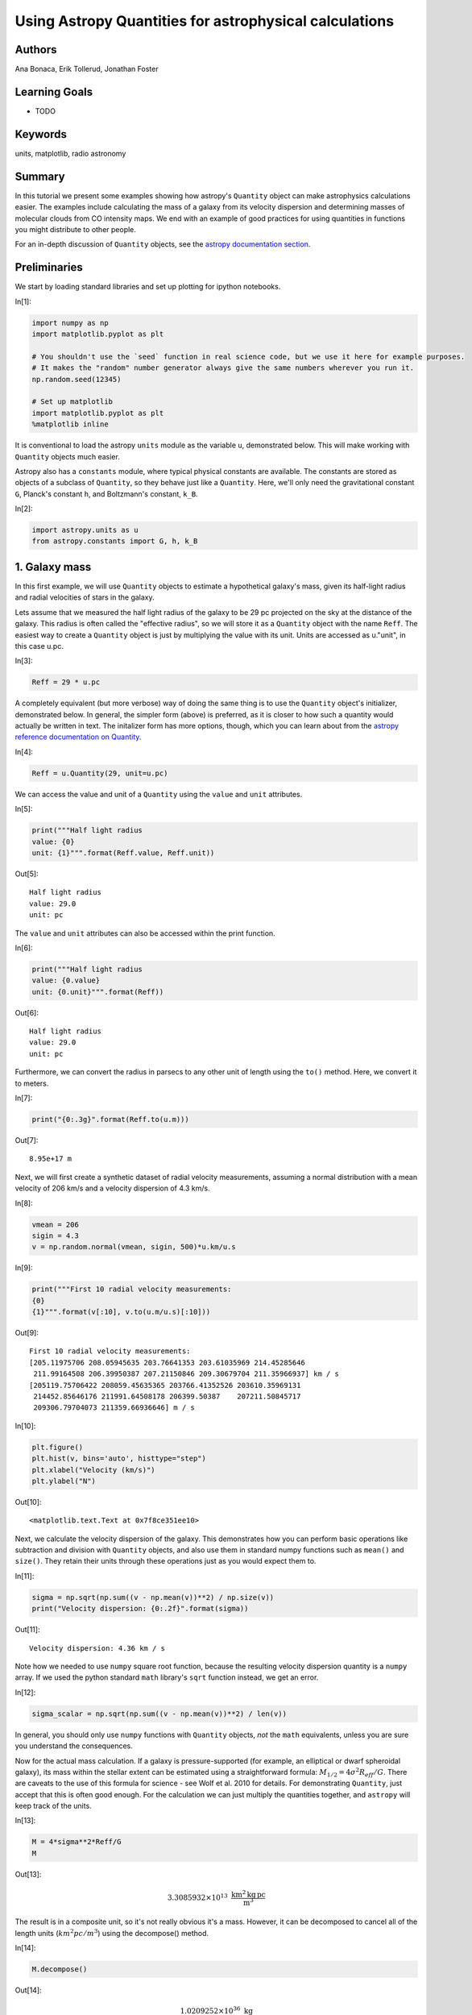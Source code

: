 .. meta::
    :keywords: filterTutorials, filterUnits, filterMatplotlib, filterRadioAstronomy






.. raw:: html

    <a href="../_static/quantities/quantities.ipynb"><button id="download">Download tutorial notebook</button></a>
    <a href="https://beta.mybinder.org/v2/gh/astropy/astropy-tutorials/master?filepath=/tutorials/notebooks/quantities/quantities.ipynb"><button id="binder">Interactive tutorial notebook</button></a>

    <div id="spacer"></div>

.. role:: inputnumrole
.. role:: outputnumrole

.. _quantities:

Using Astropy Quantities for astrophysical calculations
=======================================================

Authors
-------

Ana Bonaca, Erik Tollerud, Jonathan Foster

Learning Goals
--------------

-  TODO

Keywords
--------

units, matplotlib, radio astronomy

Summary
-------

In this tutorial we present some examples showing how astropy's
``Quantity`` object can make astrophysics calculations easier. The
examples include calculating the mass of a galaxy from its velocity
dispersion and determining masses of molecular clouds from CO intensity
maps. We end with an example of good practices for using quantities in
functions you might distribute to other people.

For an in-depth discussion of ``Quantity`` objects, see the `astropy
documentation
section <http://docs.astropy.org/en/stable/units/quantity.html>`__.

Preliminaries
-------------

We start by loading standard libraries and set up plotting for ipython
notebooks.


:inputnumrole:`In[1]:`


.. code:: python

    import numpy as np
    import matplotlib.pyplot as plt
    
    # You shouldn't use the `seed` function in real science code, but we use it here for example purposes.
    # It makes the "random" number generator always give the same numbers wherever you run it.
    np.random.seed(12345)
    
    # Set up matplotlib
    import matplotlib.pyplot as plt
    %matplotlib inline

It is conventional to load the astropy ``units`` module as the variable
``u``, demonstrated below. This will make working with ``Quantity``
objects much easier.

Astropy also has a ``constants`` module, where typical physical
constants are available. The constants are stored as objects of a
subclass of ``Quantity``, so they behave just like a ``Quantity``. Here,
we'll only need the gravitational constant ``G``, Planck's constant
``h``, and Boltzmann's constant, ``k_B``.


:inputnumrole:`In[2]:`


.. code:: python

    import astropy.units as u
    from astropy.constants import G, h, k_B

1. Galaxy mass
--------------

In this first example, we will use ``Quantity`` objects to estimate a
hypothetical galaxy's mass, given its half-light radius and radial
velocities of stars in the galaxy.

Lets assume that we measured the half light radius of the galaxy to be
29 pc projected on the sky at the distance of the galaxy. This radius is
often called the "effective radius", so we will store it as a
``Quantity`` object with the name ``Reff``. The easiest way to create a
``Quantity`` object is just by multiplying the value with its unit.
Units are accessed as u."unit", in this case u.pc.


:inputnumrole:`In[3]:`


.. code:: python

    Reff = 29 * u.pc

A completely equivalent (but more verbose) way of doing the same thing
is to use the ``Quantity`` object's initializer, demonstrated below. In
general, the simpler form (above) is preferred, as it is closer to how
such a quantity would actually be written in text. The initalizer form
has more options, though, which you can learn about from the `astropy
reference documentation on
Quantity <http://docs.astropy.org/en/stable/api/astropy.units.quantity.Quantity.html>`__.


:inputnumrole:`In[4]:`


.. code:: python

    Reff = u.Quantity(29, unit=u.pc)

We can access the value and unit of a ``Quantity`` using the ``value``
and ``unit`` attributes.


:inputnumrole:`In[5]:`


.. code:: python

    print("""Half light radius
    value: {0}
    unit: {1}""".format(Reff.value, Reff.unit))


:outputnumrole:`Out[5]:`


.. parsed-literal::

    Half light radius
    value: 29.0
    unit: pc


The ``value`` and ``unit`` attributes can also be accessed within the
print function.


:inputnumrole:`In[6]:`


.. code:: python

    print("""Half light radius
    value: {0.value}
    unit: {0.unit}""".format(Reff))


:outputnumrole:`Out[6]:`


.. parsed-literal::

    Half light radius
    value: 29.0
    unit: pc


Furthermore, we can convert the radius in parsecs to any other unit of
length using the ``to()`` method. Here, we convert it to meters.


:inputnumrole:`In[7]:`


.. code:: python

    print("{0:.3g}".format(Reff.to(u.m)))


:outputnumrole:`Out[7]:`


.. parsed-literal::

    8.95e+17 m


Next, we will first create a synthetic dataset of radial velocity
measurements, assuming a normal distribution with a mean velocity of 206
km/s and a velocity dispersion of 4.3 km/s.


:inputnumrole:`In[8]:`


.. code:: python

    vmean = 206
    sigin = 4.3
    v = np.random.normal(vmean, sigin, 500)*u.km/u.s


:inputnumrole:`In[9]:`


.. code:: python

    print("""First 10 radial velocity measurements: 
    {0}
    {1}""".format(v[:10], v.to(u.m/u.s)[:10]))


:outputnumrole:`Out[9]:`


.. parsed-literal::

    First 10 radial velocity measurements: 
    [205.11975706 208.05945635 203.76641353 203.61035969 214.45285646
     211.99164508 206.39950387 207.21150846 209.30679704 211.35966937] km / s
    [205119.75706422 208059.45635365 203766.41352526 203610.35969131
     214452.85646176 211991.64508178 206399.50387    207211.50845717
     209306.79704073 211359.66936646] m / s



:inputnumrole:`In[10]:`


.. code:: python

    plt.figure()
    plt.hist(v, bins='auto', histtype="step")
    plt.xlabel("Velocity (km/s)")
    plt.ylabel("N")


:outputnumrole:`Out[10]:`




.. parsed-literal::

    <matplotlib.text.Text at 0x7f8ce351ee10>




.. image:: nboutput/quantities_21_1.png



Next, we calculate the velocity dispersion of the galaxy. This
demonstrates how you can perform basic operations like subtraction and
division with ``Quantity`` objects, and also use them in standard numpy
functions such as ``mean()`` and ``size()``. They retain their units
through these operations just as you would expect them to.


:inputnumrole:`In[11]:`


.. code:: python

    sigma = np.sqrt(np.sum((v - np.mean(v))**2) / np.size(v))
    print("Velocity dispersion: {0:.2f}".format(sigma))


:outputnumrole:`Out[11]:`


.. parsed-literal::

    Velocity dispersion: 4.36 km / s


Note how we needed to use ``numpy`` square root function, because the
resulting velocity dispersion quantity is a ``numpy`` array. If we used
the python standard ``math`` library's ``sqrt`` function instead, we get
an error.


:inputnumrole:`In[12]:`


.. code:: python

    sigma_scalar = np.sqrt(np.sum((v - np.mean(v))**2) / len(v))

In general, you should only use ``numpy`` functions with ``Quantity``
objects, *not* the ``math`` equivalents, unless you are sure you
understand the consequences.

Now for the actual mass calculation. If a galaxy is pressure-supported
(for example, an elliptical or dwarf spheroidal galaxy), its mass within
the stellar extent can be estimated using a straightforward formula:
:math:`M_{1/2}=4\sigma^2 R_{eff}/G`. There are caveats to the use of
this formula for science - see Wolf et al. 2010 for details. For
demonstrating ``Quantity``, just accept that this is often good enough.
For the calculation we can just multiply the quantities together, and
``astropy`` will keep track of the units.


:inputnumrole:`In[13]:`


.. code:: python

    M = 4*sigma**2*Reff/G
    M


:outputnumrole:`Out[13]:`




.. math::

    3.3085932 \times 10^{13} \; \mathrm{\frac{km^{2}\,kg\,pc}{m^{3}}}



The result is in a composite unit, so it's not really obvious it's a
mass. However, it can be decomposed to cancel all of the length units
(:math:`km^2 pc/m^3`) using the decompose() method.


:inputnumrole:`In[14]:`


.. code:: python

    M.decompose()


:outputnumrole:`Out[14]:`




.. math::

    1.0209252 \times 10^{36} \; \mathrm{kg}



We can also easily express the mass in whatever form you like - solar
masses are common in astronomy, or maybe you want the default SI and CGS
units.


:inputnumrole:`In[15]:`


.. code:: python

    print("""Galaxy mass
    in solar units: {0:.3g}
    SI units: {1:.3g}
    CGS units: {2:.3g}""".format(M.to(u.Msun), M.si, M.cgs))


:outputnumrole:`Out[15]:`


.. parsed-literal::

    Galaxy mass
    in solar units: 5.13e+05 solMass
    SI units: 1.02e+36 kg
    CGS units: 1.02e+39 g


Or, if you want the log of the mass, you can just use ``np.log10`` as
long as the logarithm's argument is dimensionless.


:inputnumrole:`In[16]:`


.. code:: python

    np.log10(M / u.Msun)


:outputnumrole:`Out[16]:`




.. math::

    5.7104737 \; \mathrm{}



However, you can't take the log of something with units, as that is not
mathematically sensible.


:inputnumrole:`In[17]:`


.. code:: python

    np.log10(M)


:outputnumrole:`Out[17]:`


::


    

    UnitConversionErrorTraceback (most recent call last)

    ~/project/venv/lib/python3.6/site-packages/astropy/units/quantity_helper.py in get_converter(from_unit, to_unit)
         28     try:
    ---> 29         scale = from_unit._to(to_unit)
         30     except UnitsError:


    ~/project/venv/lib/python3.6/site-packages/astropy/units/core.py in _to(self, other)
        931         raise UnitConversionError(
    --> 932             "'{0!r}' is not a scaled version of '{1!r}'".format(self, other))
        933 


    UnitConversionError: 'Unit("kg km2 pc / m3")' is not a scaled version of 'Unit(dimensionless)'

    
    During handling of the above exception, another exception occurred:


    UnitConversionErrorTraceback (most recent call last)

    ~/project/venv/lib/python3.6/site-packages/astropy/units/quantity_helper.py in helper_dimensionless_to_dimensionless(f, unit)
        156     try:
    --> 157         return ([get_converter(unit, dimensionless_unscaled)],
        158                 dimensionless_unscaled)


    ~/project/venv/lib/python3.6/site-packages/astropy/units/quantity_helper.py in get_converter(from_unit, to_unit)
         31         return from_unit._apply_equivalencies(
    ---> 32                 from_unit, to_unit, get_current_unit_registry().equivalencies)
         33     except AttributeError:


    ~/project/venv/lib/python3.6/site-packages/astropy/units/core.py in _apply_equivalencies(self, unit, other, equivalencies)
        868             "{0} and {1} are not convertible".format(
    --> 869                 unit_str, other_str))
        870 


    UnitConversionError: 'kg km2 pc / m3' (mass) and '' (dimensionless) are not convertible

    
    During handling of the above exception, another exception occurred:


    UnitTypeErrorTraceback (most recent call last)

    <ipython-input-17-598955917a11> in <module>()
    ----> 1 np.log10(M)
    

    ~/project/venv/lib/python3.6/site-packages/astropy/units/quantity.py in __array_ufunc__(self, function, method, *inputs, **kwargs)
        618         # consistent units between two inputs (e.g., in np.add) --
        619         # and the unit of the result (or tuple of units for nout > 1).
    --> 620         converters, unit = converters_and_unit(function, method, *inputs)
        621 
        622         out = kwargs.get('out', None)


    ~/project/venv/lib/python3.6/site-packages/astropy/units/quantity_helper.py in converters_and_unit(function, method, *args)
        536 
        537         # Determine possible conversion functions, and the result unit.
    --> 538         converters, result_unit = ufunc_helper(function, *units)
        539 
        540         if any(converter is False for converter in converters):


    ~/project/venv/lib/python3.6/site-packages/astropy/units/quantity_helper.py in helper_dimensionless_to_dimensionless(f, unit)
        160         raise UnitTypeError("Can only apply '{0}' function to "
        161                             "dimensionless quantities"
    --> 162                             .format(f.__name__))
        163 
        164 


    UnitTypeError: Can only apply 'log10' function to dimensionless quantities


Exercises
---------

Use ``Quantity`` and Kepler's law in the form given below to determine
the (circular) orbital speed of the Earth around the sun in km/s. You
should not have to look up an constants or conversion factors to do this
calculation - it's all in ``astropy.units`` and ``astropy.constants``.

.. math:: v = \sqrt{\frac{G M_{\odot}}{r}}


:inputnumrole:`In[None]:`



There's a much easier way to figure out the velocity of the Earth using
just two units or quantities. Do that and then compare to the Kepler's
law answer (the easiest way is probably to compute the percentage
difference, if any).


:inputnumrole:`In[None]:`



(Completely optional, but a good way to convince yourself of the value
of Quantity:) Do the above calculations by hand - you can use a
calculator (or python just for its arithmatic) but look up all the
appropriate conversion factors and use paper-and-pencil approaches for
keeping track of them all. Which one took longer?


:inputnumrole:`In[None]:`



2. Molecular cloud mass
-----------------------

In this second example, we will demonstrate how using ``Quantity``
objects can facilitate a full derivation of the total mass of a
molecular cloud using radio observations of isotopes of Carbon Monoxide
(CO).

Setting up the data cube
^^^^^^^^^^^^^^^^^^^^^^^^

Let's assume that we have mapped the inner part of a molecular cloud in
the J=1-0 rotational transition of :math:`{\rm C}^{18}{\rm O}` and are
interested in measuring its total mass. The measurement produced a data
cube with RA and Dec as spatial coordiates and velocity as the third
axis. Each voxel in this data cube represents the brightness temperature
of the emission at that position and velocity. Furthermore, we will
assume that we have an independent measurement of distance to the cloud
:math:`d=250` pc and that the excitation temperature is known and
constant throughout the cloud: :math:`T_{ex}=25` K.


:inputnumrole:`In[18]:`


.. code:: python

    d = 250 * u.pc
    Tex = 25 * u.K

We will generate a synthetic dataset, assuming the cloud follows a
Gaussian distribution in each of RA, Dec and velocity. We start by
creating a 100x100x300 numpy array, such that the first coordinate is
right ascension, the second is declination, and the third is velocity.
We use the ``numpy.meshgrid`` function to create data cubes for each of
the three coordinates, and then use them in the formula for a Gaussian
to generate an array with the synthetic data cube. In this cube, the
cloud is positioned at the center of the cube, with :math:`\sigma` and
the center in each dimension shown below. Note in particular that the
:math:`\sigma` for RA and Dec have different units from the center, but
``astropy`` automatically does the relevant conversions before computing
the exponential.


:inputnumrole:`In[19]:`


.. code:: python

    # Cloud's center
    cen_ra = 52.25 * u.deg
    cen_dec = 0.25 * u.deg
    cen_v = 15 * u.km/u.s
    
    # Cloud's size
    sig_ra = 3 * u.arcmin
    sig_dec = 4 * u.arcmin
    sig_v = 3 * u.km/u.s
    
    #1D coordinate quantities
    ra = np.linspace(52, 52.5, 100) * u.deg
    dec = np.linspace(0, 0.5, 100) * u.deg
    v = np.linspace(0, 30, 300) *u.km/u.s
    
    #this creates data cubes of size for each coordinate based on the dimensions of the other coordinates
    ra_cube, dec_cube, v_cube = np.meshgrid(ra, dec, v)
    
    data_gauss = np.exp(-0.5*((ra_cube-cen_ra)/sig_ra)**2 + 
                        -0.5*((dec_cube-cen_dec)/sig_dec)**2 + 
                        -0.5*((v_cube-cen_v)/sig_v)**2 )

The units of the exponential are dimensionless, so we multiply the data
cube by K to get brightness temperature units. Radio astronomers use a
rather odd set of units [K km/s] as of integrated intensity (that is,
summing all the emission from a line over velocity). As an aside for
experts, we're setting up our artificial cube on the main-beam
temperature scale (T:math:`_{\rm MB}`) which is the closest we can
normally get to the actual brightness temperature of our source.


:inputnumrole:`In[20]:`


.. code:: python

    data = data_gauss * u.K

We will also need to know the width of each velocity bin and the size of
each pixel, so we calculate that now.


:inputnumrole:`In[21]:`


.. code:: python

    # Average pixel size
    # This is only right if dec ~ 0, because of the cos(dec) factor.
    dra = (ra.max() - ra.min()) / len(ra)
    ddec = (dec.max() - dec.min()) / len(dec)
    
    #Average velocity bin width
    dv = (v.max() - v.min()) / len(v)
    print("""dra = {0}
    ddec = {1}
    dv = {2}""".format(dra.to(u.arcsec), ddec.to(u.arcsec), dv))


:outputnumrole:`Out[21]:`


.. parsed-literal::

    dra = 18.0 arcsec
    ddec = 18.0 arcsec
    dv = 0.1 km / s


We are interested in the integrated intensity over all of the velocity
channels, so we will create a 2D quantity array by summing our data cube
along the velocity axis (multiplying by the velocity width of a pixel).


:inputnumrole:`In[22]:`


.. code:: python

    intcloud = np.sum(data*dv, axis=2)
    intcloud.unit


:outputnumrole:`Out[22]:`




.. math::

    \mathrm{\frac{K\,km}{s}}



We can plot the 2D quantity using matplotlib's imshow function, by
passing the quantity's value. Similarly, we can set the correct extent
using the values of :math:`x_i` and :math:`x_f`. Finally, we can set the
colorbar label to have proper units.


:inputnumrole:`In[23]:`


.. code:: python

    #Note that we display RA in the convential way by going from max to min
    plt.imshow(intcloud.value, 
               origin='lower', 
               extent=[ra.value.max(), ra.value.min(), dec.value.min(), dec.value.max()], 
               cmap='hot', 
               interpolation='nearest', 
               aspect='equal')
    plt.colorbar().set_label("Intensity ({})".format(intcloud.unit))
    plt.xlabel("RA (deg)")
    plt.ylabel("Dec (deg)");


:outputnumrole:`Out[23]:`



.. image:: nboutput/quantities_58_0.png



Measuring The Column Density of CO
^^^^^^^^^^^^^^^^^^^^^^^^^^^^^^^^^^

In order to calculate the mass of the molecular cloud, we need to
measure its column density. A number of assumptions are required for the
following calculation; the most important are that the emission is
optically thin (typically true for :math:`{\rm C}^{18}{\rm O}`) and that
conditions of local thermodynamic equilibrium hold along the line of
sight. In the case where the temperature is large compared to the
separation in energy levels for a molecule and the source fills the main
beam of the telescope, the total column density for
:math:`{\rm C}^{13}{\rm O}` is

:math:`N=C \frac{\int T_B(V) dV}{1-e^{-B}}`

where the constants :math:`C` and :math:`B` are given by:

:math:`C=3.0\times10^{14} \left(\frac{\nu}{\nu_{13}}\right)^2 \frac{A_{13}}{A} {\rm K^{-1} cm^{-2} \, km^{-1} \, s}`

:math:`B=\frac{h\nu}{k_B T}`

(Rohlfs & Wilson "Tools of Radio Astronomy").

Here we have given an expression for :math:`C` scaled to the values for
:math:`{\rm C}^{13}{\rm O}` (:math:`\nu_{13}` and :math:`A_{13}`). In
order to use this relation for :math:`{\rm C}^{18}{\rm O}`, we need to
rescale the frequencies :math:`{\nu}` and Einstein coefficients
:math:`A`. :math:`C` is in funny mixed units, but that's okay. We'll
define it as a ``Quantities`` object and not have to worry about it.

First, we look up the wavelength for these emission lines and store them
as quantities.


:inputnumrole:`In[24]:`


.. code:: python

    lambda13 = 2.60076 * u.mm
    lambda18 = 2.73079 * u.mm

Since the wavelength and frequency of light are related using the speed
of light, we can convert between them. However, doing so just using the
to() method fails, as units of length and frequency are not convertible:


:inputnumrole:`In[25]:`


.. code:: python

    nu13 = lambda13.to(u.Hz)


:outputnumrole:`Out[25]:`


::


    

    UnitConversionErrorTraceback (most recent call last)

    <ipython-input-25-b4a9b54d7f21> in <module>()
    ----> 1 nu13 = lambda13.to(u.Hz)
    

    ~/project/venv/lib/python3.6/site-packages/astropy/units/quantity.py in to(self, unit, equivalencies)
        845         # and don't want to slow down this method (esp. the scalar case).
        846         unit = Unit(unit)
    --> 847         return self._new_view(self._to_value(unit, equivalencies), unit)
        848 
        849     def to_value(self, unit=None, equivalencies=[]):


    ~/project/venv/lib/python3.6/site-packages/astropy/units/quantity.py in _to_value(self, unit, equivalencies)
        817             equivalencies = self._equivalencies
        818         return self.unit.to(unit, self.view(np.ndarray),
    --> 819                             equivalencies=equivalencies)
        820 
        821     def to(self, unit, equivalencies=[]):


    ~/project/venv/lib/python3.6/site-packages/astropy/units/core.py in to(self, other, value, equivalencies)
        963             If units are inconsistent
        964         """
    --> 965         return self._get_converter(other, equivalencies=equivalencies)(value)
        966 
        967     def in_units(self, other, value=1.0, equivalencies=[]):


    ~/project/venv/lib/python3.6/site-packages/astropy/units/core.py in _get_converter(self, other, equivalencies)
        897                             pass
        898 
    --> 899             raise exc
        900 
        901     def _to(self, other):


    ~/project/venv/lib/python3.6/site-packages/astropy/units/core.py in _get_converter(self, other, equivalencies)
        883         try:
        884             return self._apply_equivalencies(
    --> 885                 self, other, self._normalize_equivalencies(equivalencies))
        886         except UnitsError as exc:
        887             # Last hope: maybe other knows how to do it?


    ~/project/venv/lib/python3.6/site-packages/astropy/units/core.py in _apply_equivalencies(self, unit, other, equivalencies)
        867         raise UnitConversionError(
        868             "{0} and {1} are not convertible".format(
    --> 869                 unit_str, other_str))
        870 
        871     def _get_converter(self, other, equivalencies=[]):


    UnitConversionError: 'mm' (length) and 'Hz' (frequency) are not convertible


Fortunately, ``astropy`` comes to the rescue by providing a feature
called "unit equivalencies". Equivalencies provide a way to convert
between two physically different units that are not normally equivalent,
but in a certain context have a one-to-one mapping. For more on
equivalencies, see the `equivalencies section of astropy's
documentation <http://docs.astropy.org/en/stable/units/equivalencies.html>`__.

In this case, calling the ``astropy.units.spectral()`` function provides
the equivalencies necessary to handle conversions between wavelength and
frequency. To use it, provide the equivalencies to the ``equivalencies``
keyword of the ``to()`` call:


:inputnumrole:`In[26]:`


.. code:: python

    nu13 = lambda13.to(u.Hz, equivalencies=u.spectral())
    nu18 = lambda18.to(u.Hz, equivalencies=u.spectral())

Next, we look up Einstein coefficients (in units of s\ :math:`^{-1}`),
and calculate the ratios in constant :math:`C`. Note how the ratios of
frequency and Einstein coefficient units are dimensionless, so the unit
of :math:`C` is unchanged.


:inputnumrole:`In[27]:`


.. code:: python

    A13 = 7.4e-8 / u.s
    A18 = 8.8e-8 / u.s
    
    C = 3e14 * (nu18/nu13)**3 * (A13/A18) / (u.K * u.cm**2 * u.km *(1/u.s))
    C


:outputnumrole:`Out[27]:`




.. math::

    2.1792458 \times 10^{14} \; \mathrm{\frac{s}{K\,km\,cm^{2}}}



Now we move on to calculate the constant :math:`B`. This is given by the
ratio of :math:`\frac{h\nu}{k_B T}`, where :math:`h` is Planck's
constant, :math:`k_B` is the Boltzmann's constant, :math:`\nu` is the
emission frequency, and :math:`T` is the excitation temperature. The
constants were imported from ``astropy.constants``, and the other two
values are already calculated, so here we just take the ratio.


:inputnumrole:`In[28]:`


.. code:: python

    B = h * nu18 / (k_B * Tex)

The units of :math:`B` are Hz s, which can be decomposed to a
dimensionless unit if you actually care about it's value. Usually this
is not necessary, though. Quantities are at their best if you just use
them without worrying about intermediate units, and only convert at the
very end when you want a final answer.


:inputnumrole:`In[29]:`


.. code:: python

    print('{0}\n{1}'.format(B, B.decompose()))


:outputnumrole:`Out[29]:`


.. parsed-literal::

    0.21074888275227613 Hz s
    0.21074888275227613


At this point we have all the ingredients to calculate the number
density of :math:`\rm CO` molecules in this cloud. We already integrated
(summed) over the velocity channels above to show the integrated
intensity map, but we'll do it again here for clarity. This gives us the
column density of CO for each spatial pixel in our map. We can then
print out the peak column column density.


:inputnumrole:`In[30]:`


.. code:: python

    NCO = C * np.sum(data*dv, axis=2) / (1 - np.exp(-B))
    print("Peak CO column density: ")
    np.max(NCO)


:outputnumrole:`Out[30]:`


.. parsed-literal::

    Peak CO column density: 




.. math::

    8.5782066 \times 10^{15} \; \mathrm{\frac{1}{cm^{2}}}



CO to Total Mass
^^^^^^^^^^^^^^^^

We are using CO as a tracer for the much more numerous H\ :math:`_2`,
the quantity we are actually trying to infer. Since most of the mass is
in H\ :math:`_2`, we calculate its column density by multiplying the CO
column density with the (known/assumed) H\ :math:`_2`/CO ratio.


:inputnumrole:`In[31]:`


.. code:: python

    H2_CO_ratio = 5.9e6
    NH2 = NCO * H2_CO_ratio
    print("Peak H2 column density: ")
    np.max(NH2)


:outputnumrole:`Out[31]:`


.. parsed-literal::

    Peak H2 column density: 




.. math::

    5.0611419 \times 10^{22} \; \mathrm{\frac{1}{cm^{2}}}



That's a peak column density of roughly 50 magnitudes of visual
extinction (assuming the conversion between N\ :math:`_{\rm H_2}` and
A\ :math:`_V` from Bohlin et al. 1978), which seems reasonable for a
molecular cloud.

We obtain the mass column density by multiplying the number column
density by the mass of an individual H\ :math:`_2` molecule.


:inputnumrole:`In[32]:`


.. code:: python

    mH2 = 2 * 1.008 * u.Dalton  #aka atomic mass unit/amu
    rho = NH2 * mH2

A final step in going from the column density to mass is summing up over
the area area. If we do this in the straightforward way of length x
width of a pixel, this area is then in units of :math:`{\rm deg}^2`.


:inputnumrole:`In[33]:`


.. code:: python

    dap = dra * ddec
    print(dap)


:outputnumrole:`Out[33]:`


.. parsed-literal::

    2.5e-05 deg2


Now comes an important subtlety: in the small angle approximation,
multiplying the pixel area with the square of distance yields the
cross-sectional area of the cloud that the pixel covers, in *physical*
units, rather than angular units. So it is tempting to just multiply the
area and the square of the distance.


:inputnumrole:`In[34]:`


.. code:: python

    da = dap * d**2  # don't actually do it this way - use the version below instead!
    print(da)


:outputnumrole:`Out[34]:`


.. parsed-literal::

    1.5625 deg2 pc2



:inputnumrole:`In[35]:`


.. code:: python

    dap.to(u.steradian).value * d**2


:outputnumrole:`Out[35]:`




.. math::

    0.00047596472 \; \mathrm{pc^{2}}



But this is **wrong**, because ``astropy.units`` treats angles (and
solid angles) as actual physical units, while the small-angle
approximation assumes angles are dimensionless. So if you, e.g., try to
convert to a different area unit, it will fail:


:inputnumrole:`In[36]:`


.. code:: python

    da.to(u.cm**2)


:outputnumrole:`Out[36]:`


::


    

    UnitConversionErrorTraceback (most recent call last)

    <ipython-input-36-d7c4d4dcf9cc> in <module>()
    ----> 1 da.to(u.cm**2)
    

    ~/project/venv/lib/python3.6/site-packages/astropy/units/quantity.py in to(self, unit, equivalencies)
        845         # and don't want to slow down this method (esp. the scalar case).
        846         unit = Unit(unit)
    --> 847         return self._new_view(self._to_value(unit, equivalencies), unit)
        848 
        849     def to_value(self, unit=None, equivalencies=[]):


    ~/project/venv/lib/python3.6/site-packages/astropy/units/quantity.py in _to_value(self, unit, equivalencies)
        817             equivalencies = self._equivalencies
        818         return self.unit.to(unit, self.view(np.ndarray),
    --> 819                             equivalencies=equivalencies)
        820 
        821     def to(self, unit, equivalencies=[]):


    ~/project/venv/lib/python3.6/site-packages/astropy/units/core.py in to(self, other, value, equivalencies)
        963             If units are inconsistent
        964         """
    --> 965         return self._get_converter(other, equivalencies=equivalencies)(value)
        966 
        967     def in_units(self, other, value=1.0, equivalencies=[]):


    ~/project/venv/lib/python3.6/site-packages/astropy/units/core.py in _get_converter(self, other, equivalencies)
        897                             pass
        898 
    --> 899             raise exc
        900 
        901     def _to(self, other):


    ~/project/venv/lib/python3.6/site-packages/astropy/units/core.py in _get_converter(self, other, equivalencies)
        883         try:
        884             return self._apply_equivalencies(
    --> 885                 self, other, self._normalize_equivalencies(equivalencies))
        886         except UnitsError as exc:
        887             # Last hope: maybe other knows how to do it?


    ~/project/venv/lib/python3.6/site-packages/astropy/units/core.py in _apply_equivalencies(self, unit, other, equivalencies)
        867         raise UnitConversionError(
        868             "{0} and {1} are not convertible".format(
    --> 869                 unit_str, other_str))
        870 
        871     def _get_converter(self, other, equivalencies=[]):


    UnitConversionError: 'deg2 pc2' and 'cm2' (area) are not convertible


The solution is to use the ``dimensionless_angles`` equivalency, which
allows angles to be treated as dimensionless. This makes it so that they
will automatically convert to radians and become dimensionless when a
conversion is needed.


:inputnumrole:`In[37]:`


.. code:: python

    da = (dap * d**2).to(u.pc**2, equivalencies=u.dimensionless_angles())
    da


:outputnumrole:`Out[37]:`




.. math::

    0.00047596472 \; \mathrm{pc^{2}}




:inputnumrole:`In[38]:`


.. code:: python

    da.to(u.cm**2)


:outputnumrole:`Out[38]:`




.. math::

    4.5318534 \times 10^{33} \; \mathrm{cm^{2}}



Finally, multiplying the column density with the pixel area and summing
over all the pixels gives us the cloud mass.


:inputnumrole:`In[39]:`


.. code:: python

    M = np.sum(rho * da)
    M.decompose().to(u.solMass)


:outputnumrole:`Out[39]:`




.. math::

    317.63786 \; \mathrm{M_{\odot}}



Exercises
---------

The astro material was pretty heavy on that one, so lets focus on some
associated statistics using ``Quantity``'s array capabililities. Compute
the median and mean of the ``data`` with the ``np.mean`` and
``np.median`` functions. Why are their values so different?


:inputnumrole:`In[None]:`



Similarly, compute the standard deviation and variance (if you don't
know the relevant functions, look it up in the numpy docs or just type
np. and a code cell). Do they have the units you expect?


:inputnumrole:`In[None]:`



3. Using Quantities with Functions
----------------------------------

``Quantity`` is also a useful tool if you plan to share some of your
code, either with collaborators or the wider community. By writing
functions that take ``Quantity`` objects instead of raw numbers or
arrays, you can write code that is agnostic to the input unit. In this
way, you may even be able to prevent `the destruction of Mars
orbiters <http://en.wikipedia.org/wiki/Mars_Climate_Orbiter#Cause_of_failure>`__.
Below, we provide a simple example.

Suppose you are working on an instrument, and the bigwig funding it asks
for a function to give an analytic estimate of the response function.
You determine from some tests it's basically a Lorentzian, but with a
different scale along the two axes. Your first thought might be to do
this:


:inputnumrole:`In[40]:`


.. code:: python

    def response_func(xinarcsec, yinarcsec):
        xscale = 0.9
        yscale = 0.85
        xfactor = 1 / (1 + xinarcsec/xscale)
        yfactor = 1 / (1 + yinarcsec/yscale)
        
        return xfactor * yfactor

You meant the inputs to be in arcsec, but you send that to your hapless
collaborator, and they don't look closely and think the inputs are
instead supposed to be in arcmin. So they do:


:inputnumrole:`In[41]:`


.. code:: python

    response_func(1.0, 1.2)


:outputnumrole:`Out[41]:`




.. parsed-literal::

    0.19640564826700893



And now they tell all their friends how terrible the instrument is,
because it's supposed to have arcsecond resolution, but your function
clearly shows it can only resolve an arcmin at best. But you can solve
this by requiring they pass in ``Quantity`` objects. The new function
could simply be:


:inputnumrole:`In[42]:`


.. code:: python

    def response_func(x, y):
        xscale = 0.9 * u.arcsec
        yscale = 0.85 * u.arcsec
        xfactor = 1 / (1 + x/xscale)
        yfactor = 1 / (1 + y/yscale)
        
        return xfactor * yfactor

And your collaborator now has to pay attention. If they just blindly put
in a number they get an error:


:inputnumrole:`In[43]:`


.. code:: python

    response_func(1.0, 1.2)


:outputnumrole:`Out[43]:`


::


    

    UnitsErrorTraceback (most recent call last)

    <ipython-input-43-5d7d1ca80126> in <module>()
    ----> 1 response_func(1.0, 1.2)
    

    <ipython-input-42-c1a22f103934> in response_func(x, y)
          2     xscale = 0.9 * u.arcsec
          3     yscale = 0.85 * u.arcsec
    ----> 4     xfactor = 1 / (1 + x/xscale)
          5     yfactor = 1 / (1 + y/yscale)
          6 


    ~/project/venv/lib/python3.6/site-packages/astropy/units/quantity.py in __array_ufunc__(self, function, method, *inputs, **kwargs)
        618         # consistent units between two inputs (e.g., in np.add) --
        619         # and the unit of the result (or tuple of units for nout > 1).
    --> 620         converters, unit = converters_and_unit(function, method, *inputs)
        621 
        622         out = kwargs.get('out', None)


    ~/project/venv/lib/python3.6/site-packages/astropy/units/quantity_helper.py in converters_and_unit(function, method, *args)
        554                                      "argument is not a quantity (unless the "
        555                                      "latter is all zero/infinity/nan)"
    --> 556                                      .format(function.__name__))
        557             except TypeError:
        558                 # _can_have_arbitrary_unit failed: arg could not be compared


    UnitsError: Can only apply 'add' function to dimensionless quantities when other argument is not a quantity (unless the latter is all zero/infinity/nan)


Which is their cue to provide the units explicitly:


:inputnumrole:`In[44]:`


.. code:: python

    response_func(1.0*u.arcmin, 1.2*u.arcmin)


:outputnumrole:`Out[44]:`




.. math::

    0.0001724307 \; \mathrm{}



The funding agency is impressed at the resolution you achieved, and your
instrument is saved. You now go on to win the Nobel Prize due to
discoveries the instrument makes. And it was all because you used
``Quantity`` as the input of code you shared.

Exercise
--------

Write a function that computes the Keplerian velocity you worked out in
section 1 (using ``Quantity`` input and outputs, of course), but
allowing for an arbitrary mass and orbital radius. Try it with some
reasonable numbers for satellites orbiting the Earth, a moon of Jupiter,
or an extrasolar planet. Feel free to use wikipedia or similar for the
masses and distances.


:inputnumrole:`In[None]:`




.. raw:: html

    <div id="spacer"></div>

    <a href="../_static//.ipynb"><button id="download">Download tutorial notebook</button></a>
    <a href="https://beta.mybinder.org/v2/gh/astropy/astropy-tutorials/master?filepath=/tutorials/notebooks//.ipynb"><button id="binder">Interactive tutorial notebook</button></a>

